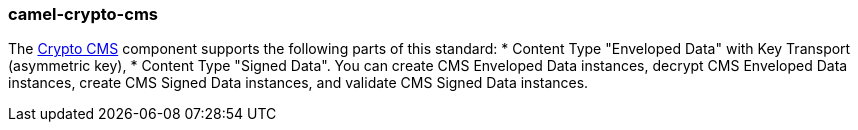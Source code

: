 ### camel-crypto-cms

The https://github.com/apache/camel/blob/camel-{camel-version}/components/camel-crypto-cms/src/main/docs/crypto-cms-component.adoc[Crypto CMS,window=_blank] component supports the following parts of this standard: * Content Type "Enveloped Data" with Key Transport (asymmetric key), * Content Type "Signed Data". You can create CMS Enveloped Data instances, decrypt CMS Enveloped Data instances, create CMS Signed Data instances, and validate CMS Signed Data instances.

